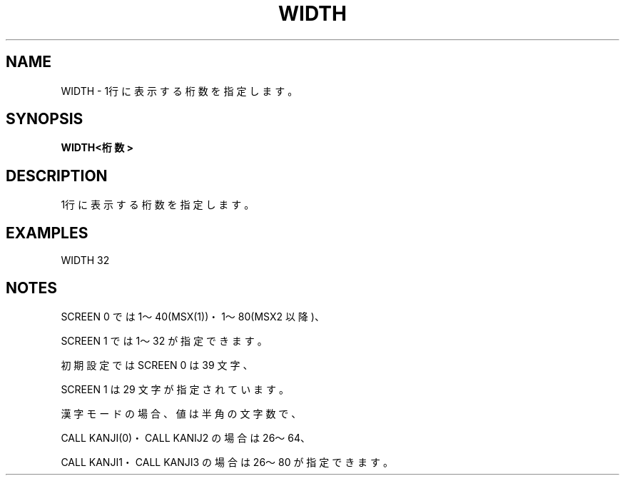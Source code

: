 .TH "WIDTH" "1" "2025-05-29" "MSX-BASIC" "User Commands"
.SH NAME
WIDTH \- 1行に表示する桁数を指定します。

.SH SYNOPSIS
.B WIDTH<桁数>

.SH DESCRIPTION
.PP
1行に表示する桁数を指定します。

.SH EXAMPLES
.PP
WIDTH 32

.SH NOTES
.PP
.PP
SCREEN 0 では 1～40(MSX(1))・1～80(MSX2 以降)、
.PP
SCREEN 1 では 1～32 が指定できます。
.PP
初期設定では SCREEN 0 は 39 文字、
.PP
SCREEN 1 は 29 文字が指定されています。
.PP
漢字モードの場合、値は半角の文字数で、
.PP
CALL KANJI(0)・CALL KANIJ2 の場合は 26～64、
.PP
CALL KANJI1・CALL KANJI3 の場合は 26～80 が指定できます。